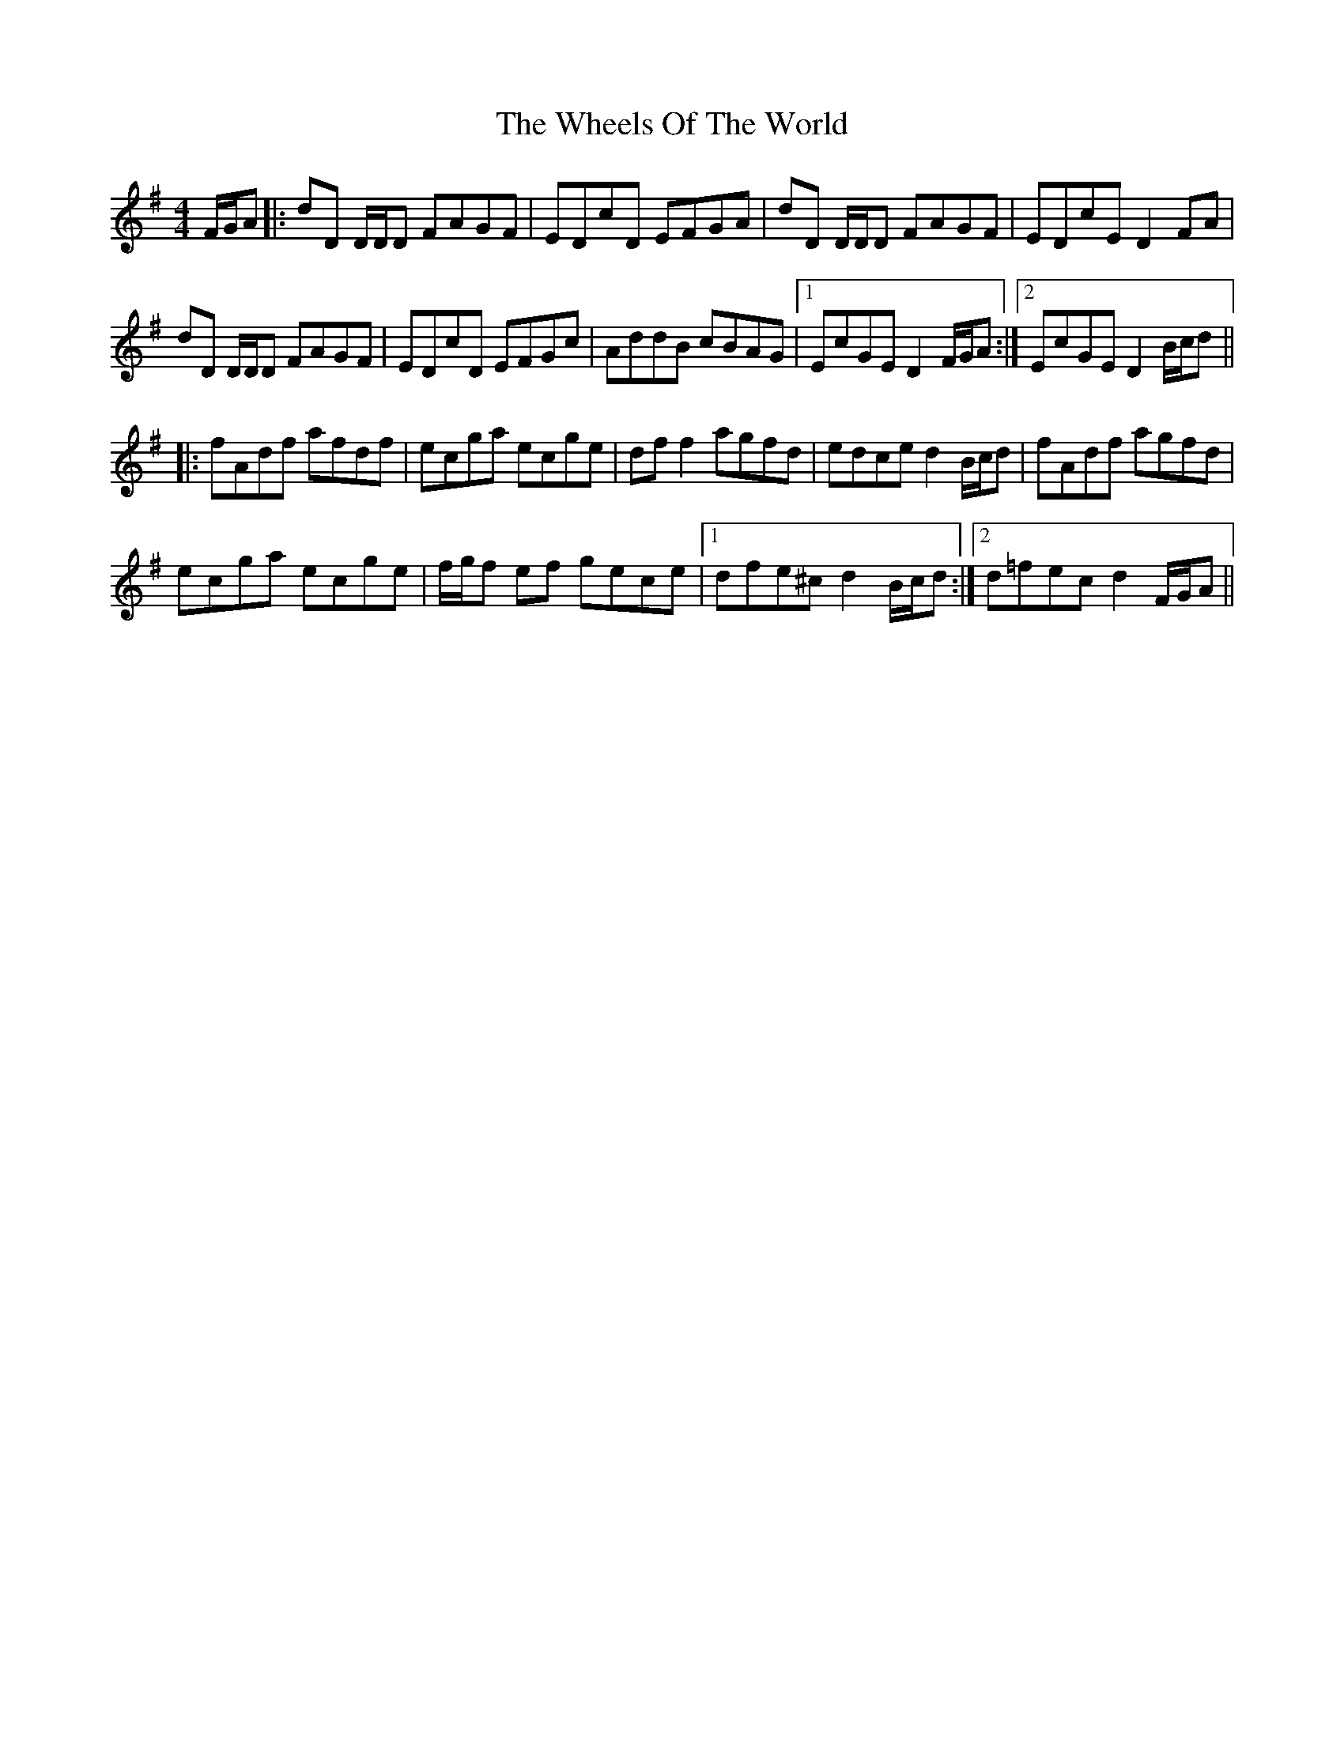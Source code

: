 X: 42522
T: Wheels Of The World, The
R: reel
M: 4/4
K: Dmixolydian
F/G/A|:dD D/D/D FAGF|EDcD EFGA|dD D/D/D FAGF|EDcE D2 FA|
dD D/D/D FAGF|EDcD EFGc|AddB cBAG|1 EcGE D2 F/G/A:|2 EcGE D2 B/c/d||
|:fAdf afdf|ecga ecge|dff2 agfd|edce d2 B/c/d|fAdf agfd|
ecga ecge|f/g/f ef gece|1 dfe^c d2 B/c/d:|2 d=fec d2 F/G/A||

